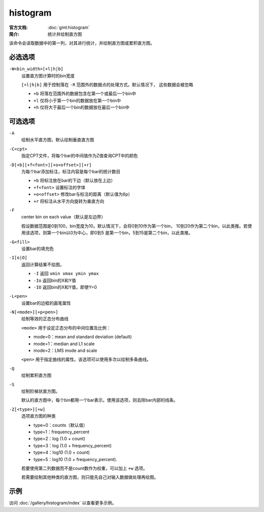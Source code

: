 .. index:: ! histogram

histogram
=========

:官方文档: :doc:`gmt:histogram`
:简介: 统计并绘制直方图

该命令会读取数据中的第一列，对其进行统计，并绘制直方图或累积直方图。

必选选项
--------

``-W<bin_width>[+l|h|b]``
    设置直方图计算时的bin宽度

    ``[+l|h|b]`` 用于控制落在 ``-R`` 范围外的数据点的处理方式。默认情况下，
    这些数据会被忽略

    - ``+b`` 将落在范围外的数据包含在第一个或最后一个bin中
    - ``+l`` 仅将小于第一个bin的数据放在第一个bin中
    - ``+h`` 仅将大于最后一个bin的数据放在最后一个bin中

可选选项
--------

``-A``
    绘制水平直方图，默认绘制垂直直方图

``-C<cpt>``
    指定CPT文件，将每个bar的中间值作为Z值查询CPT中的颜色

``-D[+b][+f<font>][+o<offset>][+r]``
    为每个bar添加标注，标注内容是每个bar的统计数目

    - ``+b`` 将标注放在bar的下边（默认放在上边）
    - ``+f<font>`` 设置标注的字体
    - ``+o<offset>`` 修改bar与标注的距离（默认值为6p）
    - ``+r`` 将标注从水平方向旋转为垂直方向

``-F``
    center bin on each value（默认是左边界）

    假设数据范围是0到100，bin宽度为10。默认情况下，会将0到10作为第一个bin，
    10到20作为第二个bin，以此类推。若使用该选项，则第一个bin以0为中心，即0到5
    是第一个bin，5到15是第二个bin，以此类推。

``-G<fill>``
    设置bar的填充色

``-I[o|O]``
    返回计算结果不绘图。

    - ``-I`` 返回 ``xmin xmax ymin ymax``
    - ``-Io`` 返回bin的X和Y值
    - ``-IO`` 返回bin的X和Y值，即使Y=0

``-L<pen>``
    设置bar的边框的画笔属性

``-N[<mode>][+p<pen>]``
    绘制等效的正态分布曲线

    ``<mode>`` 用于设定正态分布的中间位置及比例：

    - mode=0：mean and standard deviation (default)
    - mode=1：median and L1 scale
    - mode=2：LMS mode and scale

    ``<pen>`` 用于指定曲线的属性。该选项可以使用多次以绘制多条曲线。

``-Q``
    绘制累积直方图

``-S``
    绘制阶梯状直方图。

    默认的直方图中，每个bin都用一个bar表示。使用该选项，则去除bar内部的线条。

``-Z[<type>][+w]``
    选项直方图的种类

    - type=0：counts（默认值）
    - type=1：frequency_percent
    - type=2：log (1.0 + count)
    - type=3：log (1.0 + frequency_percent)
    - type=4：log10 (1.0 + count)
    - type=5：log10 (1.0 + frequency_percent).

    若要使用第二列数据而不是count数作为权重，可以加上 ``+w`` 选项。

    若需要绘制其他种类的直方图，则只能先自己对输入数据做处理再绘图。

示例
----

访问 :doc:`/gallery/histogram/index` 以查看更多示例。
